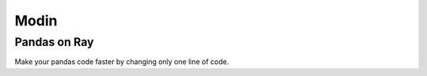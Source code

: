 Modin
=====

Pandas on Ray
-------------

Make your pandas code faster by changing only one line of code.
